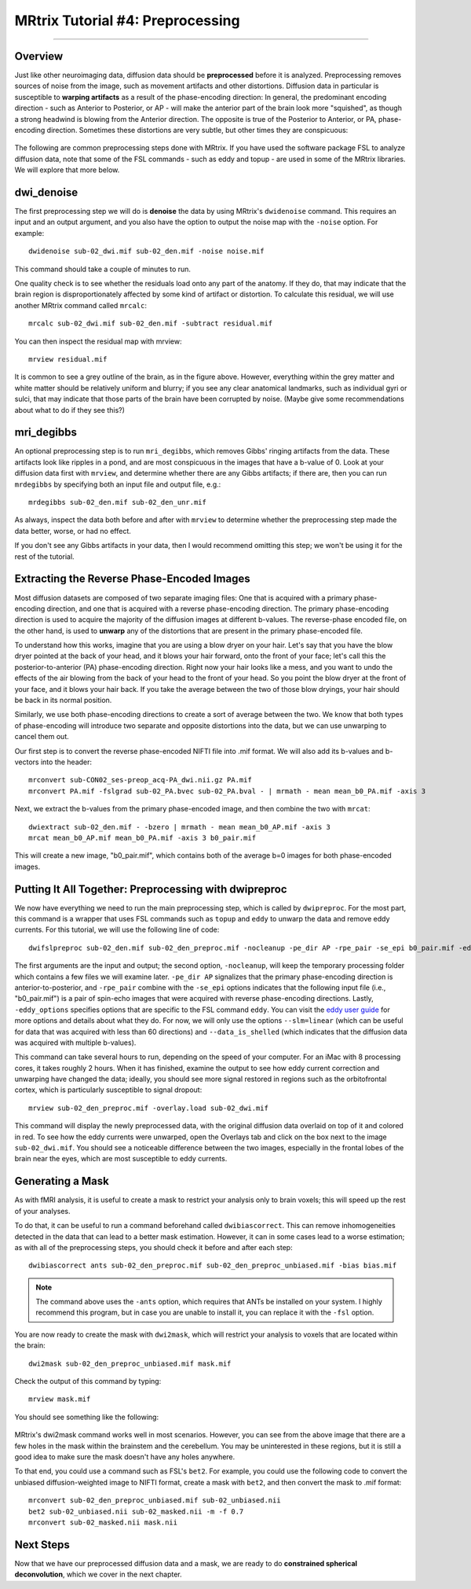 .. _MRtrix_04_Preprocessing:

=================================
MRtrix Tutorial #4: Preprocessing
=================================

---------------

Overview
********

Just like other neuroimaging data, diffusion data should be **preprocessed** before it is analyzed. Preprocessing removes sources of noise from the image, such as movement artifacts and other distortions. Diffusion data in particular is susceptible to **warping artifacts** as a result of the phase-encoding direction: In general, the predominant encoding direction - such as Anterior to Posterior, or AP - will make the anterior part of the brain look more "squished", as though a strong headwind is blowing from the Anterior direction. The opposite is true of the Posterior to Anterior, or PA, phase-encoding direction. Sometimes these distortions are very subtle, but other times they are conspicuous:

.. figure:: 04_AP_PA_Comparisons.png

The following are common preprocessing steps done with MRtrix. If you have used the software package FSL to analyze diffusion data, note that some of the FSL commands - such as eddy and topup - are used in some of the MRtrix libraries. We will explore that more below.


dwi_denoise
***********

The first preprocessing step we will do is **denoise** the data by using MRtrix's ``dwidenoise`` command. This requires an input and an output argument, and you also have the option to output the noise map with the ``-noise`` option. For example:

::

  dwidenoise sub-02_dwi.mif sub-02_den.mif -noise noise.mif
  
This command should take a couple of minutes to run.

One quality check is to see whether the residuals load onto any part of the anatomy. If they do, that may indicate that the brain region is disproportionately affected by some kind of artifact or distortion. To calculate this residual, we will use another MRtrix command called ``mrcalc``:

::

  mrcalc sub-02_dwi.mif sub-02_den.mif -subtract residual.mif
  
You can then inspect the residual map with mrview:

::

  mrview residual.mif
  
.. figure:: 04_residuals.png

It is common to see a grey outline of the brain, as in the figure above. However, everything within the grey matter and white matter should be relatively uniform and blurry; if you see any clear anatomical landmarks, such as individual gyri or sulci, that may indicate that those parts of the brain have been corrupted by noise. (Maybe give some recommendations about what to do if they see this?)

mri_degibbs
***********

An optional preprocessing step is to run ``mri_degibbs``, which removes Gibbs' ringing artifacts from the data. These artifacts look like ripples in a pond, and are most conspicuous in the images that have a b-value of 0. Look at your diffusion data first with ``mrview``, and determine whether there are any Gibbs artifacts; if there are, then you can run ``mrdegibbs`` by specifying both an input file and output file, e.g.:

::

  mrdegibbs sub-02_den.mif sub-02_den_unr.mif
  
As always, inspect the data both before and after with ``mrview`` to determine whether the preprocessing step made the data better, worse, or had no effect.

If you don't see any Gibbs artifacts in your data, then I would recommend omitting this step; we won't be using it for the rest of the tutorial.


Extracting the Reverse Phase-Encoded Images
*******************************************

Most diffusion datasets are composed of two separate imaging files: One that is acquired with a primary phase-encoding direction, and one that is acquired with a reverse phase-encoding direction. The primary phase-encoding direction is used to acquire the majority of the diffusion images at different b-values. The reverse-phase encoded file, on the other hand, is used to **unwarp** any of the distortions that are present in the primary phase-encoded file.

To understand how this works, imagine that you are using a blow dryer on your hair. Let's say that you have the blow dryer pointed at the back of your head, and it blows your hair forward, onto the front of your face; let's call this the posterior-to-anterior (PA) phase-encoding direction. Right now your hair looks like a mess, and you want to undo the effects of the air blowing from the back of your head to the front of your head. So you point the blow dryer at the front of your face, and it blows your hair back. If you take the average between the two of those blow dryings, your hair should be back in its normal position.

Similarly, we use both phase-encoding directions to create a sort of average between the two. We know that both types of phase-encoding will introduce two separate and opposite distortions into the data, but we can use unwarping to cancel them out.

Our first step is to convert the reverse phase-encoded NIFTI file into .mif format. We will also add its b-values and b-vectors into the header:

::

  mrconvert sub-CON02_ses-preop_acq-PA_dwi.nii.gz PA.mif
  mrconvert PA.mif -fslgrad sub-02_PA.bvec sub-02_PA.bval - | mrmath - mean mean_b0_PA.mif -axis 3

Next, we extract the b-values from the primary phase-encoded image, and then combine the two with ``mrcat``:

::

  dwiextract sub-02_den.mif - -bzero | mrmath - mean mean_b0_AP.mif -axis 3
  mrcat mean_b0_AP.mif mean_b0_PA.mif -axis 3 b0_pair.mif
  
This will create a new image, "b0_pair.mif", which contains both of the average b=0 images for both phase-encoded images.


Putting It All Together: Preprocessing with dwipreproc
******************************************************

We now have everything we need to run the main preprocessing step, which is called by ``dwipreproc``. For the most part, this command is a wrapper that uses FSL commands such as ``topup`` and ``eddy`` to unwarp the data and remove eddy currents. For this tutorial, we will use the following line of code:

::

  dwifslpreproc sub-02_den.mif sub-02_den_preproc.mif -nocleanup -pe_dir AP -rpe_pair -se_epi b0_pair.mif -eddy_options " --slm=linear --data_is_shelled"
  
The first arguments are the input and output; the second option, ``-nocleanup``, will keep the temporary processing folder which contains a few files we will examine later. ``-pe_dir AP`` signalizes that the primary phase-encoding direction is anterior-to-posterior, and ``-rpe_pair`` combine with the ``-se_epi`` options indicates that the following input file (i.e., "b0_pair.mif") is a pair of spin-echo images that were acquired with reverse phase-encoding directions. Lastly, ``-eddy_options`` specifies options that are specific to the FSL command ``eddy``. You can visit the `eddy user guide <https://fsl.fmrib.ox.ac.uk/fsl/fslwiki/eddy/UsersGuide>`__ for more options and details about what they do. For now, we will only use the options ``--slm=linear`` (which can be useful for data that was acquired with less than 60 directions) and ``--data_is_shelled`` (which indicates that the diffusion data was acquired with multiple b-values).

This command can take several hours to run, depending on the speed of your computer. For an iMac with 8 processing cores, it takes roughly 2 hours. When it has finished, examine the output to see how eddy current correction and unwarping have changed the data; ideally, you should see more signal restored in regions such as the orbitofrontal cortex, which is particularly susceptible to signal dropout:

::

  mrview sub-02_den_preproc.mif -overlay.load sub-02_dwi.mif
  
This command will display the newly preprocessed data, with the original diffusion data overlaid on top of it and colored in red. To see how the eddy currents were unwarped, open the Overlays tab and click on the box next to the image ``sub-02_dwi.mif``. You should see a noticeable difference between the two images, especially in the frontal lobes of the brain near the eyes, which are most susceptible to eddy currents.

.. figure:: 04_BeforeAfterEddy.png


Generating a Mask
*****************

As with fMRI analysis, it is useful to create a mask to restrict your analysis only to brain voxels; this will speed up the rest of your analyses.

To do that, it can be useful to run a command beforehand called ``dwibiascorrect``. This can remove inhomogeneities detected in the data that can lead to a better mask estimation. However, it can in some cases lead to a worse estimation; as with all of the preprocessing steps, you should check it before and after each step:

::

  dwibiascorrect ants sub-02_den_preproc.mif sub-02_den_preproc_unbiased.mif -bias bias.mif
  
.. note::

  The command above uses the ``-ants`` option, which requires that ANTs be installed on your system. I highly recommend this program, but in case you are unable to install it, you can replace it with the ``-fsl`` option.
  
You are now ready to create the mask with ``dwi2mask``, which will restrict your analysis to voxels that are located within the brain:

::

  dwi2mask sub-02_den_preproc_unbiased.mif mask.mif
  
Check the output of this command by typing:

::

  mrview mask.mif
  
You should see something like the following:

.. figure:: 04_Mask.png

MRtrix's dwi2mask command works well in most scenarios. However, you can see from the above image that there are a few holes in the mask within the brainstem and the cerebellum. You may be uninterested in these regions, but it is still a good idea to make sure the mask doesn't have any holes anywhere.

To that end, you could use a command such as FSL's ``bet2``. For example, you could use the following code to convert the unbiased diffusion-weighted image to NIFTI format, create a mask with ``bet2``, and then convert the mask to .mif format:

::
  
  mrconvert sub-02_den_preproc_unbiased.mif sub-02_unbiased.nii
  bet2 sub-02_unbiased.nii sub-02_masked.nii -m -f 0.7
  mrconvert sub-02_masked.nii mask.nii
  
  
Next Steps
**********

Now that we have our preprocessed diffusion data and a mask, we are ready to do **constrained spherical deconvolution**, which we cover in the next chapter.

